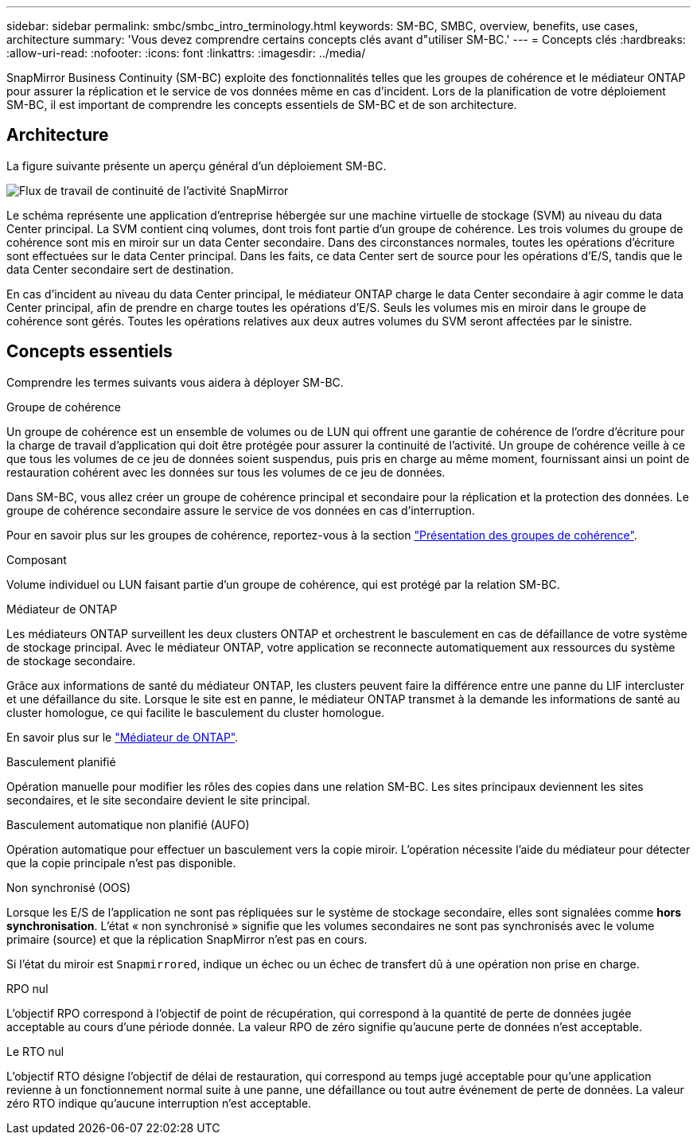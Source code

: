 ---
sidebar: sidebar 
permalink: smbc/smbc_intro_terminology.html 
keywords: SM-BC, SMBC, overview, benefits, use cases, architecture 
summary: 'Vous devez comprendre certains concepts clés avant d"utiliser SM-BC.' 
---
= Concepts clés
:hardbreaks:
:allow-uri-read: 
:nofooter: 
:icons: font
:linkattrs: 
:imagesdir: ../media/


[role="lead"]
SnapMirror Business Continuity (SM-BC) exploite des fonctionnalités telles que les groupes de cohérence et le médiateur ONTAP pour assurer la réplication et le service de vos données même en cas d'incident. Lors de la planification de votre déploiement SM-BC, il est important de comprendre les concepts essentiels de SM-BC et de son architecture.



== Architecture

La figure suivante présente un aperçu général d'un déploiement SM-BC.

image:workflow_san_snapmirror_business_continuity.png["Flux de travail de continuité de l'activité SnapMirror"]

Le schéma représente une application d'entreprise hébergée sur une machine virtuelle de stockage (SVM) au niveau du data Center principal. La SVM contient cinq volumes, dont trois font partie d'un groupe de cohérence. Les trois volumes du groupe de cohérence sont mis en miroir sur un data Center secondaire. Dans des circonstances normales, toutes les opérations d'écriture sont effectuées sur le data Center principal. Dans les faits, ce data Center sert de source pour les opérations d'E/S, tandis que le data Center secondaire sert de destination.

En cas d'incident au niveau du data Center principal, le médiateur ONTAP charge le data Center secondaire à agir comme le data Center principal, afin de prendre en charge toutes les opérations d'E/S. Seuls les volumes mis en miroir dans le groupe de cohérence sont gérés. Toutes les opérations relatives aux deux autres volumes du SVM seront affectées par le sinistre.



== Concepts essentiels

Comprendre les termes suivants vous aidera à déployer SM-BC.

.Groupe de cohérence
Un groupe de cohérence est un ensemble de volumes ou de LUN qui offrent une garantie de cohérence de l'ordre d'écriture pour la charge de travail d'application qui doit être protégée pour assurer la continuité de l'activité. Un groupe de cohérence veille à ce que tous les volumes de ce jeu de données soient suspendus, puis pris en charge au même moment, fournissant ainsi un point de restauration cohérent avec les données sur tous les volumes de ce jeu de données.

Dans SM-BC, vous allez créer un groupe de cohérence principal et secondaire pour la réplication et la protection des données. Le groupe de cohérence secondaire assure le service de vos données en cas d'interruption.

Pour en savoir plus sur les groupes de cohérence, reportez-vous à la section link:../consistency-groups/index.html["Présentation des groupes de cohérence"].

.Composant
Volume individuel ou LUN faisant partie d'un groupe de cohérence, qui est protégé par la relation SM-BC.

.Médiateur de ONTAP
Les médiateurs ONTAP surveillent les deux clusters ONTAP et orchestrent le basculement en cas de défaillance de votre système de stockage principal. Avec le médiateur ONTAP, votre application se reconnecte automatiquement aux ressources du système de stockage secondaire.

Grâce aux informations de santé du médiateur ONTAP, les clusters peuvent faire la différence entre une panne du LIF intercluster et une défaillance du site. Lorsque le site est en panne, le médiateur ONTAP transmet à la demande les informations de santé au cluster homologue, ce qui facilite le basculement du cluster homologue.

En savoir plus sur le link:../mediator/index.html["Médiateur de ONTAP"^].

.Basculement planifié
Opération manuelle pour modifier les rôles des copies dans une relation SM-BC. Les sites principaux deviennent les sites secondaires, et le site secondaire devient le site principal.

.Basculement automatique non planifié (AUFO)
Opération automatique pour effectuer un basculement vers la copie miroir. L'opération nécessite l'aide du médiateur pour détecter que la copie principale n'est pas disponible.

.Non synchronisé (OOS)
Lorsque les E/S de l'application ne sont pas répliquées sur le système de stockage secondaire, elles sont signalées comme **hors synchronisation**. L'état « non synchronisé » signifie que les volumes secondaires ne sont pas synchronisés avec le volume primaire (source) et que la réplication SnapMirror n'est pas en cours.

Si l'état du miroir est `Snapmirrored`, indique un échec ou un échec de transfert dû à une opération non prise en charge.

.RPO nul
L'objectif RPO correspond à l'objectif de point de récupération, qui correspond à la quantité de perte de données jugée acceptable au cours d'une période donnée. La valeur RPO de zéro signifie qu'aucune perte de données n'est acceptable.

.Le RTO nul
L'objectif RTO désigne l'objectif de délai de restauration, qui correspond au temps jugé acceptable pour qu'une application revienne à un fonctionnement normal suite à une panne, une défaillance ou tout autre événement de perte de données. La valeur zéro RTO indique qu'aucune interruption n'est acceptable.

